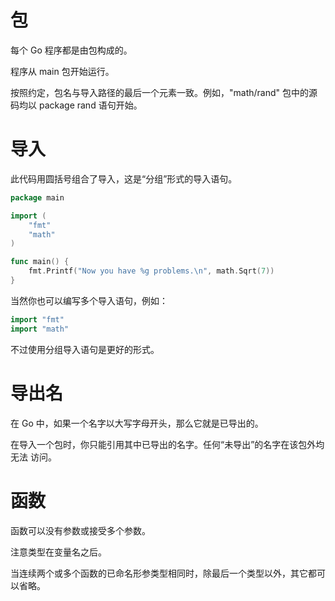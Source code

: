 * 包

  每个 Go 程序都是由包构成的。

  程序从 main 包开始运行。

  按照约定，包名与导入路径的最后一个元素一致。例如，"math/rand" 包中的源码均以
  package rand 语句开始。

* 导入

  此代码用圆括号组合了导入，这是“分组”形式的导入语句。

  #+begin_src go
package main

import (
	"fmt"
	"math"
)

func main() {
	fmt.Printf("Now you have %g problems.\n", math.Sqrt(7))
}

  #+end_src

  当然你也可以编写多个导入语句，例如：

  #+begin_src go
import "fmt"
import "math"
  #+end_src

  不过使用分组导入语句是更好的形式。

* 导出名

  在 Go 中，如果一个名字以大写字母开头，那么它就是已导出的。

  在导入一个包时，你只能引用其中已导出的名字。任何“未导出”的名字在该包外均无法
  访问。

* 函数

  函数可以没有参数或接受多个参数。
 
  注意类型在变量名之后。

  当连续两个或多个函数的已命名形参类型相同时，除最后一个类型以外，其它都可以省略。
